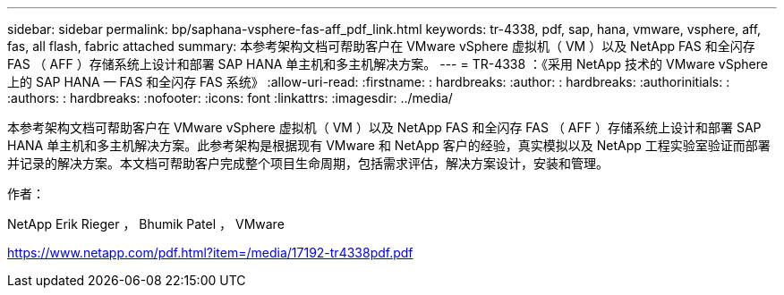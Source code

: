 ---
sidebar: sidebar 
permalink: bp/saphana-vsphere-fas-aff_pdf_link.html 
keywords: tr-4338, pdf, sap, hana, vmware, vsphere, aff, fas, all flash, fabric attached 
summary: 本参考架构文档可帮助客户在 VMware vSphere 虚拟机（ VM ）以及 NetApp FAS 和全闪存 FAS （ AFF ）存储系统上设计和部署 SAP HANA 单主机和多主机解决方案。 
---
= TR-4338 ：《采用 NetApp 技术的 VMware vSphere 上的 SAP HANA — FAS 和全闪存 FAS 系统》
:allow-uri-read: 
:firstname: : hardbreaks:
:author: : hardbreaks:
:authorinitials: :
:authors: : hardbreaks:
:nofooter: 
:icons: font
:linkattrs: 
:imagesdir: ../media/


[role="lead"]
本参考架构文档可帮助客户在 VMware vSphere 虚拟机（ VM ）以及 NetApp FAS 和全闪存 FAS （ AFF ）存储系统上设计和部署 SAP HANA 单主机和多主机解决方案。此参考架构是根据现有 VMware 和 NetApp 客户的经验，真实模拟以及 NetApp 工程实验室验证而部署并记录的解决方案。本文档可帮助客户完成整个项目生命周期，包括需求评估，解决方案设计，安装和管理。

作者：

NetApp Erik Rieger ， Bhumik Patel ， VMware

link:https://www.netapp.com/pdf.html?item=/media/17192-tr4338pdf.pdf["https://www.netapp.com/pdf.html?item=/media/17192-tr4338pdf.pdf"]
